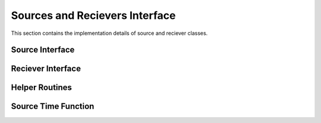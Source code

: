 .. _sources_and_recievers:

Sources and Recievers Interface
================================

This section contains the implementation details of source and reciever classes.

Source Interface
-----------------

.. doxygenfile:: source.h
    :project: SPECFEM KOKKOS IMPLEMENTATION

Reciever Interface
-------------------

.. doxygenfile:: receiver.h
    :projet: SPECFEM KOKKOS IMPLEMENTATION

Helper Routines
----------------

.. doxygenfile:: read_sources.h
    :project: SPECFEM KOKKOS IMPLEMENTATION

Source Time Function
---------------------

.. doxygenfile:: source_time_function.h
    :project: SPECFEM KOKKOS IMPLEMENTATION

